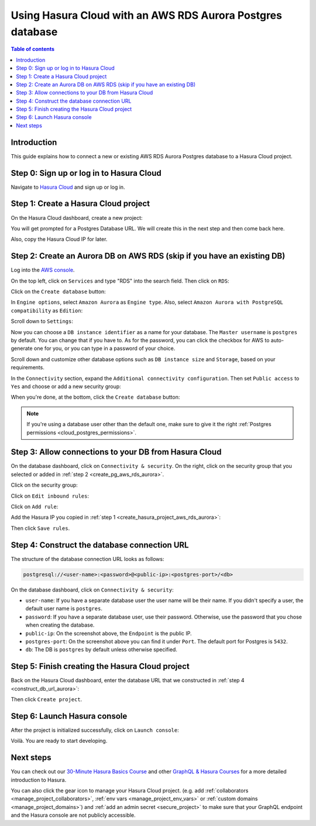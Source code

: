 .. meta::
   :description: Using Hasura with an AWS RDS Aurora database
   :keywords: hasura, docs, existing database, guide, aws rds aurora

.. _cloud_db_aws_rds_aurora:

Using Hasura Cloud with an AWS RDS Aurora Postgres database
===========================================================

.. contents:: Table of contents
  :backlinks: none
  :depth: 2
  :local:

Introduction
------------

This guide explains how to connect a new or existing AWS RDS Aurora Postgres database to a Hasura Cloud project.

Step 0: Sign up or log in to Hasura Cloud
-----------------------------------------

Navigate to `Hasura Cloud <https://cloud.hasura.io/>`__ and sign up or log in.

.. _create_hasura_project_aws_rds_aurora:

Step 1: Create a Hasura Cloud project
-------------------------------------

On the Hasura Cloud dashboard, create a new project:

.. thumbnail:: /img/graphql/cloud/cloud-dbs/create-hasura-cloud-project.png
   :alt: Create Hasura Cloud project
   :width: 1000px

You will get prompted for a Postgres Database URL. We will create this in the next step and then come back here.

.. thumbnail:: /img/graphql/cloud/cloud-dbs/database-setup.png
   :alt: Hasura Cloud database setup
   :width: 500px

Also, copy the Hasura Cloud IP for later.

.. _create_pg_aws_rds_aurora:

Step 2: Create an Aurora DB on AWS RDS (skip if you have an existing DB)
------------------------------------------------------------------------

Log into the `AWS console <https://console.aws.amazon.com//>`__.

On the top left, click on ``Services`` and type "RDS" into the search field. Then click on ``RDS``:

.. thumbnail:: /img/graphql/cloud/cloud-dbs/aws/search-for-rds.png
   :alt: Navigate to RDS in AWS
   :width: 1000px

Click on the ``Create database`` button:

.. thumbnail:: /img/graphql/cloud/cloud-dbs/aws/create-database.png
   :alt: Create database in AWS
   :width: 1000px

In ``Engine options``, select ``Amazon Aurora`` as ``Engine type``. Also, select ``Amazon Aurora with PostgreSQL compatibility`` as ``Edition``:

.. thumbnail:: /img/graphql/cloud/cloud-dbs/aws/aurora/rds-select-aurora.png
   :alt: Select Aurora for RDS instance on AWS
   :width: 600px

Scroll down to ``Settings``: 

.. thumbnail:: /img/graphql/cloud/cloud-dbs/aws/rds-settings.png
   :alt: Settings for RDS instance on AWS
   :width: 600px

Now you can choose a ``DB instance identifier`` as a name for your database. The ``Master username`` is ``postgres`` by default. 
You can change that if you have to. As for the password, you can click the checkbox for AWS to auto-generate one for you, or you can type in a password of your choice.

Scroll down and customize other database options such as ``DB instance size`` and ``Storage``, based on your requirements.

In the ``Connectivity`` section, expand the ``Additional connectivity configuration``. Then set ``Public access`` to ``Yes`` and choose or add a new security group:

.. thumbnail:: /img/graphql/cloud/cloud-dbs/aws/rds-connectivity.png
   :alt: Connectivity for RDS instance on AWS
   :width: 600px

When you're done, at the bottom, click the ``Create database`` button:

.. thumbnail:: /img/graphql/cloud/cloud-dbs/aws/rds-click-create.png
   :alt: Create RDS instance on AWS
   :width: 700px

.. note::

   If you're using a database user other than the default one, make sure to give it the right :ref:`Postgres permissions <cloud_postgres_permissions>`.

Step 3: Allow connections to your DB from Hasura Cloud
------------------------------------------------------

On the database dashboard, click on ``Connectivity & security``. On the right, click on the security group that you selected or added in :ref:`step 2 <create_pg_aws_rds_aurora>`.

.. thumbnail:: /img/graphql/cloud/cloud-dbs/aws/aurora/find-security-group.png
   :alt: Find the security group on AWS RDS
   :width: 1000px

Click on the security group:

.. thumbnail:: /img/graphql/cloud/cloud-dbs/aws/select-security-group.png
   :alt: Click on the security group
   :width: 1000px

Click on ``Edit inbound rules``:

.. thumbnail:: /img/graphql/cloud/cloud-dbs/aws/inbound-rules.png
   :alt: Edit inbound rules for AWS RDS database
   :width: 1000px

Click on ``Add rule``:

.. thumbnail:: /img/graphql/cloud/cloud-dbs/aws/add-inbound-rule.png
   :alt: Add an inbound rule for AWS RDS database
   :width: 1000px

Add the Hasura IP you copied in :ref:`step 1 <create_hasura_project_aws_rds_aurora>`:

.. thumbnail:: /img/graphql/cloud/cloud-dbs/aws/add-hasura-ip.png
   :alt: Add the Hasura IP for AWS RDS database
   :width: 1000px

Then click ``Save rules``.

.. _construct_db_url_aurora:

Step 4: Construct the database connection URL
---------------------------------------------

The structure of the database connection URL looks as follows:

.. code-block:: bash

    postgresql://<user-name>:<password>@<public-ip>:<postgres-port>/<db>

On the database dashboard, click on ``Connectivity & security``:

.. thumbnail:: /img/graphql/cloud/cloud-dbs/aws/aurora/get-db-connection-string.png
   :alt: Construct the database connection string for AWS RDS
   :width: 1000px

- ``user-name``: If you have a separate database user the user name will be their name. If you didn't specify a user, the default user name is ``postgres``.
- ``password``: If you have a separate database user, use their password. Otherwise, use the password that you chose when creating the database.
- ``public-ip``: On the screenshot above, the ``Endpoint`` is the public IP.
- ``postgres-port``: On the screenshot above you can find it under ``Port``. The default port for Postgres is ``5432``.
- ``db``: The DB is ``postgres`` by default unless otherwise specified.

Step 5: Finish creating the Hasura Cloud project
------------------------------------------------

Back on the Hasura Cloud dashboard, enter the database URL that we constructed in :ref:`step 4 <construct_db_url_aurora>`:

.. thumbnail:: /img/graphql/cloud/cloud-dbs/finish-create-project.png
   :alt: Finish creating the Hasura Cloud project
   :width: 500px

Then click ``Create project``.

Step 6: Launch Hasura console
-----------------------------

After the project is initialized successfully, click on ``Launch console``:

.. thumbnail:: /img/graphql/cloud/cloud-dbs/launch-console.png
   :alt: Launch the Hasura console
   :width: 900px

Voilà. You are ready to start developing.

.. thumbnail:: /img/graphql/cloud/cloud-dbs/hasura-console.png
   :alt: Hasura console
   :width: 900px

Next steps
----------

You can check out our `30-Minute Hasura Basics Course <https://hasura.io/learn/graphql/hasura/introduction/>`__
and other `GraphQL & Hasura Courses <https://hasura.io/learn/>`__ for a more detailed introduction to Hasura.

You can also click the gear icon to manage your Hasura Cloud project. (e.g. add :ref:`collaborators <manage_project_collaborators>`,
:ref:`env vars <manage_project_env_vars>` or :ref:`custom domains <manage_project_domains>`) and :ref:`add an admin secret <secure_project>`
to make sure that your GraphQL endpoint and the Hasura console are not publicly accessible.

.. thumbnail:: /img/graphql/cloud/getting-started/project-manage.png
  :alt: Project actions
  :width: 860px

